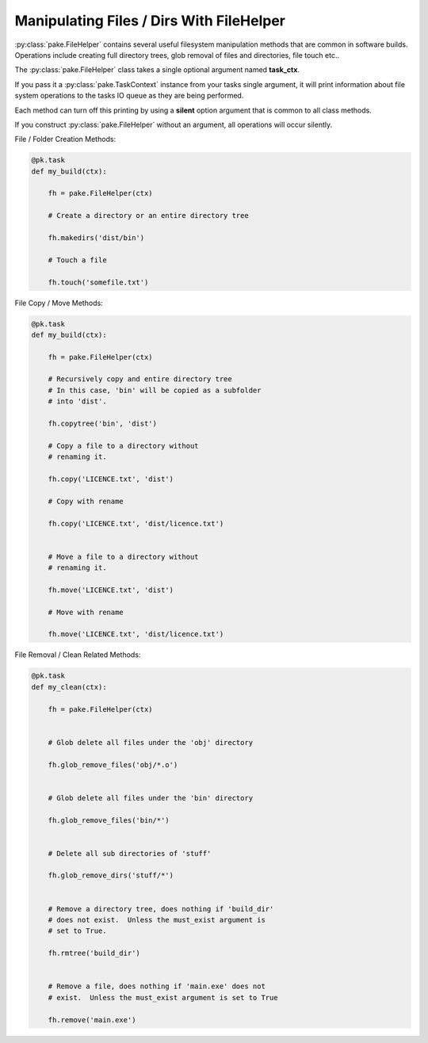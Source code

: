 Manipulating Files / Dirs With FileHelper
=========================================

:py:class:`pake.FileHelper` contains several useful filesystem manipulation
methods that are common in software builds.  Operations include creating full
directory trees, glob removal of files and directories, file touch etc..

The :py:class:`pake.FileHelper` class takes a single optional argument named **task_ctx**.

If you pass it a :py:class:`pake.TaskContext` instance from your tasks single argument, it will
print information about file system operations to the tasks IO queue as they are being performed.

Each method can turn off this printing by using a **silent** option argument that is common
to all class methods.

If you construct :py:class:`pake.FileHelper` without an argument, all operations will occur
silently.


File / Folder Creation Methods:

.. code-block:: python


   @pk.task
   def my_build(ctx):

       fh = pake.FileHelper(ctx)

       # Create a directory or an entire directory tree

       fh.makedirs('dist/bin')

       # Touch a file

       fh.touch('somefile.txt')


File Copy / Move Methods:

.. code-block:: python


   @pk.task
   def my_build(ctx):

       fh = pake.FileHelper(ctx)

       # Recursively copy and entire directory tree
       # In this case, 'bin' will be copied as a subfolder
       # into 'dist'.

       fh.copytree('bin', 'dist')

       # Copy a file to a directory without
       # renaming it.

       fh.copy('LICENCE.txt', 'dist')

       # Copy with rename

       fh.copy('LICENCE.txt', 'dist/licence.txt')


       # Move a file to a directory without
       # renaming it.

       fh.move('LICENCE.txt', 'dist')

       # Move with rename

       fh.move('LICENCE.txt', 'dist/licence.txt')


File Removal / Clean Related Methods:

.. code-block:: python

   @pk.task
   def my_clean(ctx):

       fh = pake.FileHelper(ctx)


       # Glob delete all files under the 'obj' directory

       fh.glob_remove_files('obj/*.o')


       # Glob delete all files under the 'bin' directory

       fh.glob_remove_files('bin/*')


       # Delete all sub directories of 'stuff'

       fh.glob_remove_dirs('stuff/*')


       # Remove a directory tree, does nothing if 'build_dir'
       # does not exist.  Unless the must_exist argument is
       # set to True.

       fh.rmtree('build_dir')


       # Remove a file, does nothing if 'main.exe' does not
       # exist.  Unless the must_exist argument is set to True

       fh.remove('main.exe')